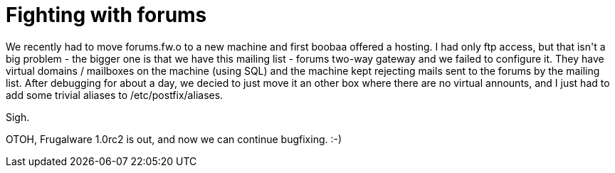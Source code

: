 = Fighting with forums

:slug: fighting-with-forums
:category: hacking
:tags: en
:date: 2009-03-08T11:24:41Z
++++
<p>We recently had to move forums.fw.o to a new machine and first boobaa offered a hosting. I had only ftp access, but that isn't a big problem - the bigger one is that we have this mailing list - forums two-way gateway and we failed to configure it. They have virtual domains / mailboxes on the machine (using SQL) and the machine kept rejecting mails sent to the forums by the mailing list. After debugging for about a day, we decied to just move it an other box where there are no virtual announts, and I just had to add some trivial aliases to /etc/postfix/aliases.</p><p>Sigh.</p><p>OTOH, Frugalware 1.0rc2 is out, and now we can continue bugfixing. :-)</p>
++++
